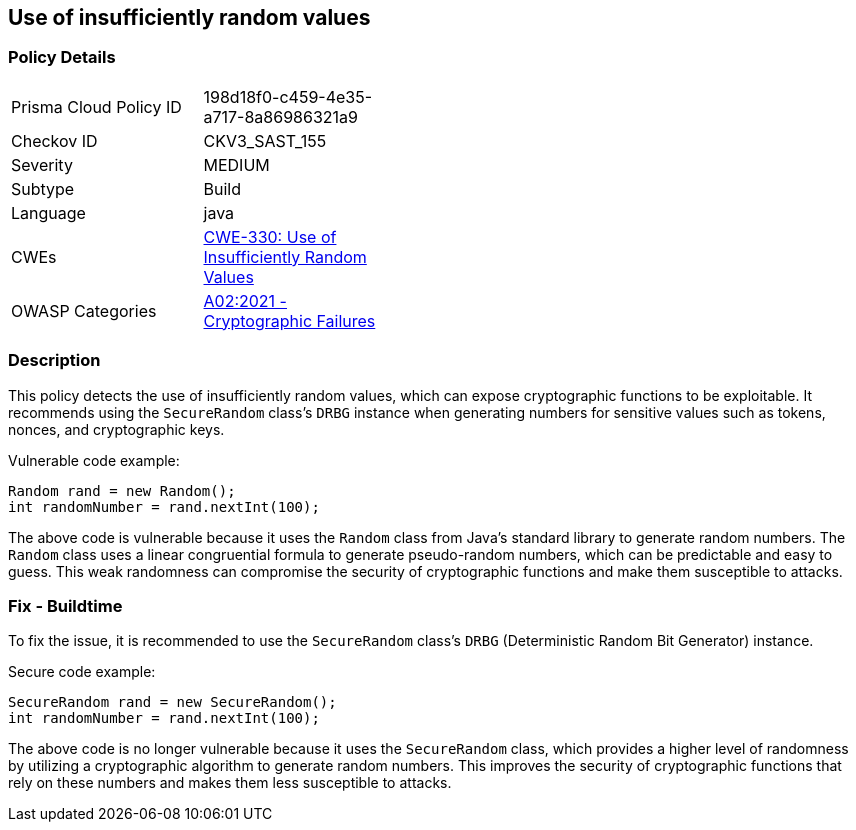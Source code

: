 
== Use of insufficiently random values

=== Policy Details

[width=45%]
[cols="1,1"]
|=== 
|Prisma Cloud Policy ID 
| 198d18f0-c459-4e35-a717-8a86986321a9

|Checkov ID 
|CKV3_SAST_155

|Severity
|MEDIUM

|Subtype
|Build

|Language
|java

|CWEs
|https://cwe.mitre.org/data/definitions/330.html[CWE-330: Use of Insufficiently Random Values]

|OWASP Categories
|https://owasp.org/Top10/A02_2021-Cryptographic_Failures/[A02:2021 - Cryptographic Failures]

|=== 

=== Description

This policy detects the use of insufficiently random values, which can expose cryptographic functions to be exploitable. It recommends using the `SecureRandom` class's `DRBG` instance when generating numbers for sensitive values such as tokens, nonces, and cryptographic keys.

Vulnerable code example:

[source,java]
----
Random rand = new Random();
int randomNumber = rand.nextInt(100);
----

The above code is vulnerable because it uses the `Random` class from Java's standard library to generate random numbers. The `Random` class uses a linear congruential formula to generate pseudo-random numbers, which can be predictable and easy to guess. This weak randomness can compromise the security of cryptographic functions and make them susceptible to attacks.

=== Fix - Buildtime

To fix the issue, it is recommended to use the `SecureRandom` class's `DRBG` (Deterministic Random Bit Generator) instance. 

Secure code example:

[source,java]
----
SecureRandom rand = new SecureRandom();
int randomNumber = rand.nextInt(100);
----

The above code is no longer vulnerable because it uses the `SecureRandom` class, which provides a higher level of randomness by utilizing a cryptographic algorithm to generate random numbers. This improves the security of cryptographic functions that rely on these numbers and makes them less susceptible to attacks.
    